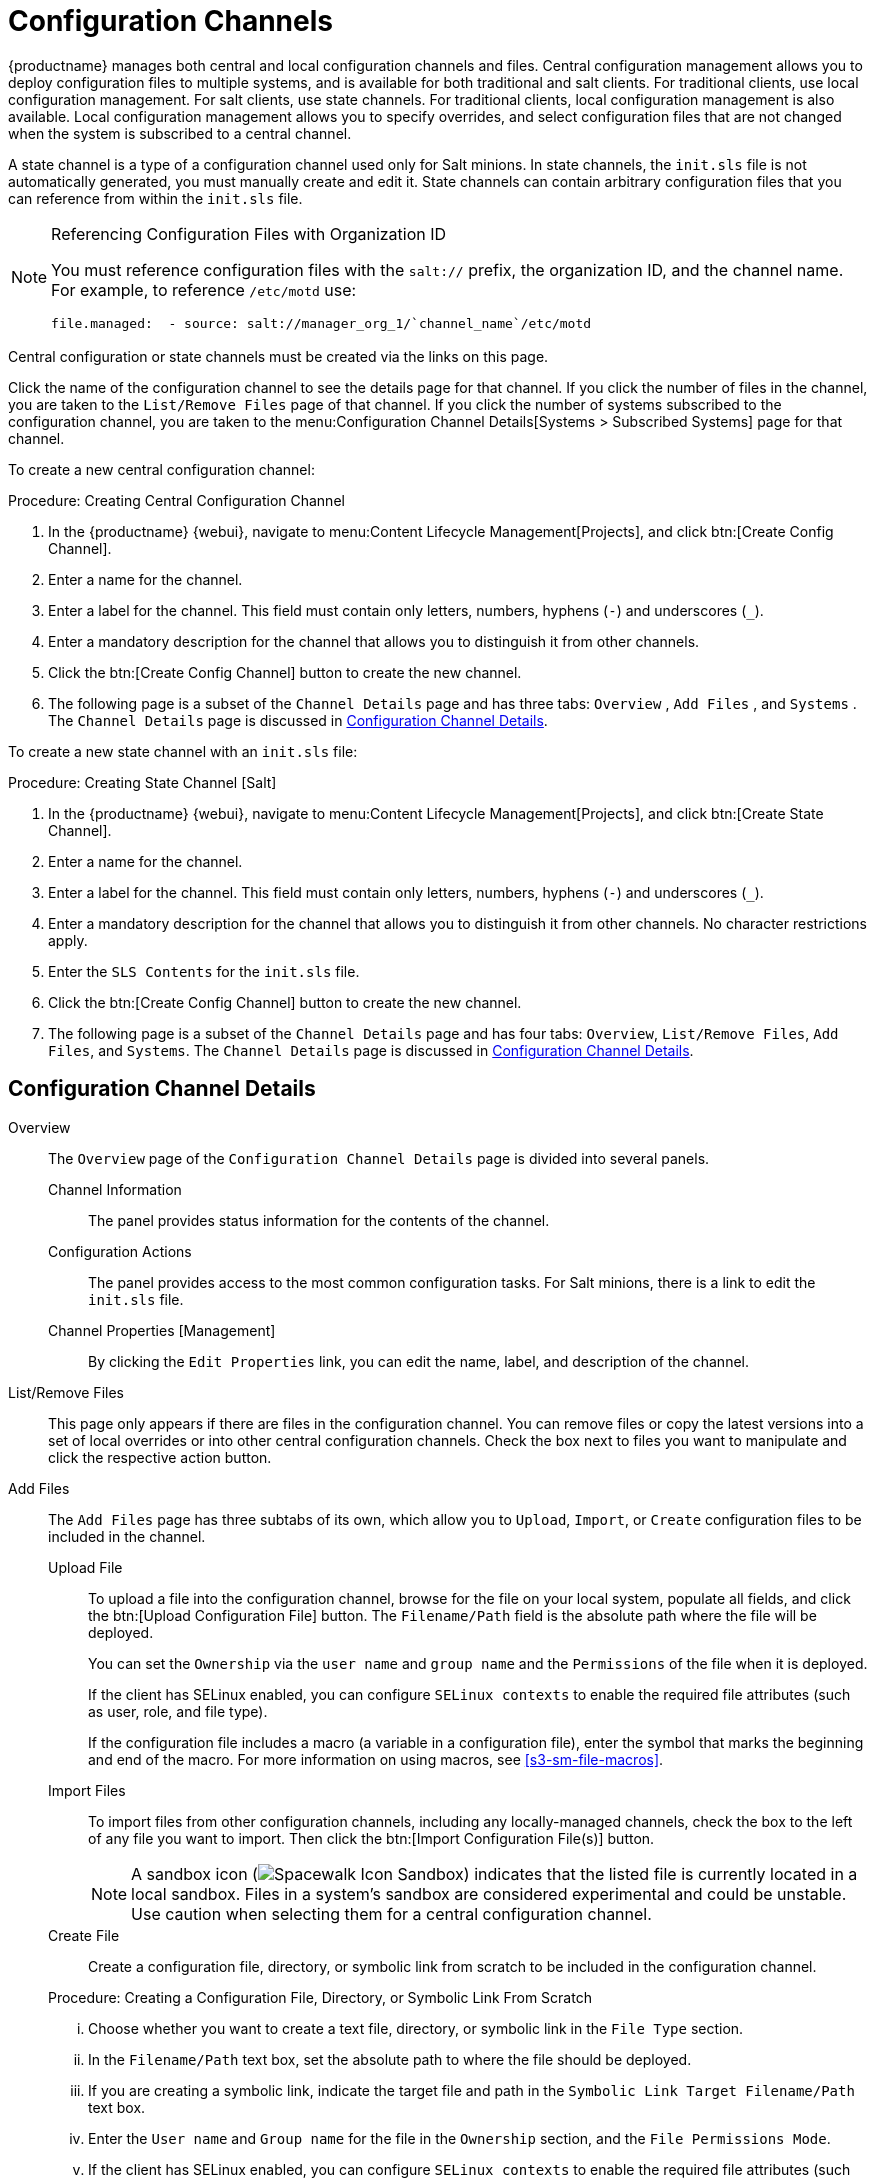 [[ref.webui.config.channels]]
= Configuration Channels

{productname} manages both central and local configuration channels and files.
Central configuration management allows you to deploy configuration files to multiple systems, and is available for both traditional and salt clients.
For traditional clients, use local configuration management.
For salt clients, use state  channels.
For traditional clients, local configuration management is also available.
Local configuration management allows you to specify overrides, and select configuration files that are not changed when the system is subscribed to a central channel.

A state channel is a type of a configuration channel used only for Salt minions.
In state channels, the [path]``init.sls`` file is not automatically generated, you must manually create and edit it.
State channels can contain arbitrary configuration files that you can reference from within the [path]``init.sls`` file.

.Referencing Configuration Files with Organization ID
[NOTE]
====
You must reference configuration files with the `salt://` prefix, the organization ID, and the channel name.
For example, to reference [path]``/etc/motd`` use:

----
file.managed:  - source: salt://manager_org_1/`channel_name`/etc/motd
----
====


Central configuration or state channels must be created via the links on this page.

Click the name of the configuration channel to see the details page for that channel.
If you click the number of files in the channel, you are taken to the [guimenu]``List/Remove Files`` page of that channel.
If you click the number of systems subscribed to the configuration channel, you are taken to the menu:Configuration Channel Details[Systems > Subscribed   Systems] page for that channel.

To create a new central configuration channel:

[[proc.config.channels.create.cfgch]]
.Procedure: Creating Central Configuration Channel
. In the {productname} {webui}, navigate to menu:Content Lifecycle Management[Projects], and click btn:[Create Config Channel].
. Enter a name for the channel.
. Enter a label for the channel. This field must contain only letters, numbers, hyphens (``-``) and underscores (``_``).
. Enter a mandatory description for the channel that allows you to distinguish it from other channels.
. Click the btn:[Create Config Channel] button to create the new channel.
. The following page is a subset of the [guimenu]``Channel Details`` page and has three tabs: [guimenu]``Overview`` , [guimenu]``Add Files`` , and [guimenu]``Systems`` . The [guimenu]``Channel Details`` page is discussed in <<config-config-channels-channel-details>>.


To create a new state channel with an [path]``init.sls`` file:

[[proc.config.channels.create.statech]]
.Procedure: Creating State Channel [Salt]
. In the {productname} {webui}, navigate to menu:Content Lifecycle Management[Projects], and click btn:[Create State Channel].
. Enter a name for the channel.
. Enter a label for the channel. This field must contain only letters, numbers, hyphens (``-``) and underscores (``_``).
. Enter a mandatory description for the channel that allows you to distinguish it from other channels. No character restrictions apply.
. Enter the [guimenu]``SLS Contents`` for the [path]``init.sls`` file.
. Click the btn:[Create Config Channel] button to create the new channel.
. The following page is a subset of the [guimenu]``Channel Details`` page and has four tabs: [guimenu]``Overview``, [guimenu]``List/Remove Files``, [guimenu]``Add Files``, and [guimenu]``Systems``. The [guimenu]``Channel Details`` page is discussed in <<config-config-channels-channel-details>>.


[[config-config-channels-channel-details]]
== Configuration Channel Details

Overview::
The [guimenu]``Overview`` page of the [guimenu]``Configuration Channel Details``
page is divided into several panels.

Channel Information:::
The panel provides status information for the contents of the channel.

Configuration Actions:::
The panel provides access to the most common configuration tasks.
For Salt minions, there is a link to edit the [path]``init.sls`` file.

Channel Properties [Management]:::
By clicking the [guimenu]``Edit Properties`` link, you can edit the name, label, and description of the channel.

List/Remove Files::
This page only appears if there are files in the configuration channel.
You can remove files or copy the latest versions into a set of local overrides or into other central configuration channels.
Check the box next to files you want to manipulate and click the respective action button.

Add Files::
The [guimenu]``Add Files`` page has three subtabs of its own, which allow you to [guimenu]``Upload``, [guimenu]``Import``, or [guimenu]``Create`` configuration files to be included in the channel.

Upload File:::
To upload a file into the configuration channel, browse for the file on your local system, populate all fields, and click the btn:[Upload Configuration File] button.
The [guimenu]``Filename/Path`` field is the absolute path where the file will be deployed.
+
You can set the [guimenu]``Ownership`` via the [guimenu]``user name`` and [guimenu]``group name`` and the [guimenu]``Permissions`` of the file when it is deployed.
+
If the client has SELinux enabled, you can configure [guimenu]``SELinux contexts`` to enable the required file attributes (such as user, role, and file type).
+
If the configuration file includes a macro (a variable in a configuration file), enter the symbol that marks the beginning and end of the macro.
For more information on using macros, see <<s3-sm-file-macros>>.
+
Import Files:::
To import files from other configuration channels, including any locally-managed channels, check the box to the left of any file you want to import.
Then click the btn:[Import Configuration File(s)] button.
+

NOTE: A sandbox icon (image:spacewalk-icon-sandbox.svg[Spacewalk Icon Sandbox,scaledwidth=0.9em]) indicates that the listed file is currently located in a local sandbox.
Files in a system's sandbox are considered experimental and could be unstable.
Use caution when selecting them for a central configuration channel.
+


Create File:::
Create a configuration file, directory, or symbolic link from scratch to be included in the configuration channel.

.Procedure: Creating a Configuration File, Directory, or Symbolic Link From Scratch
... Choose whether you want to create a text file, directory, or symbolic link in the [guimenu]``File Type`` section.
... In the [path]``Filename/Path`` text box, set the absolute path to where the file should be deployed.
... If you are creating a symbolic link, indicate the target file and path in the [guimenu]``Symbolic Link Target Filename/Path`` text box.
... Enter the [guimenu]``User name`` and [guimenu]``Group name`` for the file in the [guimenu]``Ownership`` section, and the [guimenu]``File Permissions Mode``.
... If the client has SELinux enabled, you can configure [guimenu]``SELinux contexts`` to enable the required file attributes (such as user, role, and file type).
... If the configuration file includes a macro, enter the symbol that marks the beginning and end of the macro.
... Then enter the configuration file content in the [guimenu]``File Contents`` field, using the script drop-down box to choose the appropriate scripting language.
... Click the btn:[Create Configuration File] button to create the new file.

Deploy Files::
This page only appears when there are files in the channel and a system is subscribed to the channel.
Deploy all files by clicking the btn:[Deploy All Files] button or check selected files and click the btn:[Deploy Selected Files] button.
Select to which systems the file(s) should be applied.
All systems subscribed to this channel are listed.
If you want to apply the file to a different system, subscribe it to the channel first.
To deploy the files, click btn:[Confirm & Deploy to Selected Systems].

Systems::
Manage systems subscribed to the configuration channel via two subtabs:

Subscribed Systems:::
All systems subscribed to the current channel are displayed.
Click the name of a system to see the [guimenu]``System Details`` page.

Target Systems:::
This subtab displays a list of systems enabled for configuration management but not yet subscribed to the channel.
To add a system to the configuration channel, check the box to the left of the system's name and click the btn:[Subscribe System] button.


